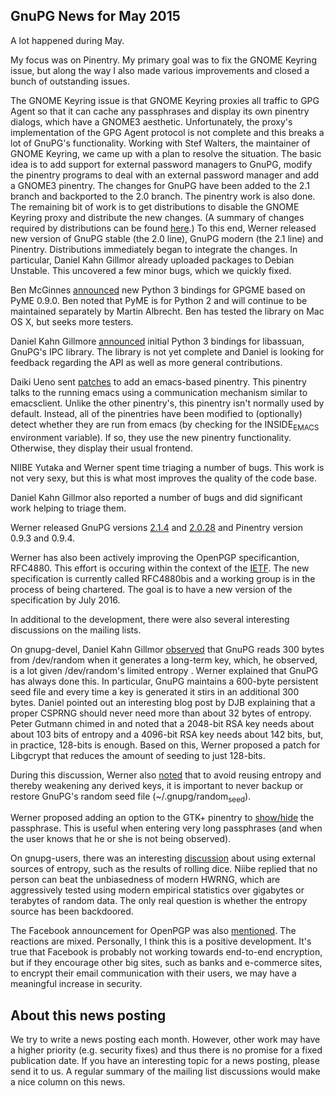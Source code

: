 # GnuPG News for May 2015
#+STARTUP: showall
#+AUTHOR: Neal
#+DATE: June 7th, 2015
#+Keywords: GNOME Python Emacs Pinentry Libassuan

** GnuPG News for May 2015

A lot happened during May.

My focus was on Pinentry.  My primary goal was to fix the GNOME
Keyring issue, but along the way I also made various improvements and
closed a bunch of outstanding issues.

The GNOME Keyring issue is that GNOME Keyring proxies all traffic to
GPG Agent so that it can cache any passphrases and display its own
pinentry dialogs, which have a GNOME3 aesthetic.  Unfortunately, the
proxy's implementation of the GPG Agent protocol is not complete and
this breaks a lot of GnuPG's functionality.  Working with Stef
Walters, the maintainer of GNOME Keyring, we came up with a plan to
resolve the situation.  The basic idea is to add support for external
password managers to GnuPG, modify the pinentry programs to deal with
an external password manager and add a GNOME3 pinentry.  The changes
for GnuPG have been added to the 2.1 branch and backported to the 2.0
branch.  The pinentry work is also done.  The remaining bit of work is
to get distributions to disable the GNOME Keyring proxy and distribute
the new changes.  (A summary of changes required by distributions can
be found [[https://lists.gnupg.org/pipermail/gnupg-devel/2015-May/029835.html][here]].)  To this end, Werner released new version of GnuPG
stable (the 2.0 line), GnuPG modern (the 2.1 line) and Pinentry.
Distributions immediately began to integrate the changes.  In
particular, Daniel Kahn Gillmor already uploaded packages to Debian
Unstable.  This uncovered a few minor bugs, which we quickly fixed.

Ben McGinnes [[https://lists.gnupg.org/pipermail/gnupg-devel/2015-May/029844.html][announced]] new Python 3 bindings for GPGME based on PyME
0.9.0.  Ben noted that PyME is for Python 2 and will continue to be
maintained separately by Martin Albrecht.  Ben has tested the library
on Mac OS X, but seeks more testers.

Daniel Kahn Gillmore [[https://lists.gnupg.org/pipermail/gnupg-devel/2015-May/029786.html][announced]] initial Python 3 bindings for
libassuan, GnuPG's IPC library.  The library is not yet complete and
Daniel is looking for feedback regarding the API as well as more
general contributions.

Daiki Ueno sent [[https://lists.gnupg.org/pipermail/gnupg-devel/2015-May/029875.html][patches]] to add an emacs-based pinentry.  This pinentry
talks to the running emacs using a communication mechanism similar to
emacsclient.  Unlike the other pinentry's, this pinentry isn't
normally used by default.  Instead, all of the pinentries have been
modified to (optionally) detect whether they are run from emacs (by
checking for the INSIDE_EMACS environment variable).  If so, they use
the new pinentry functionality.  Otherwise, they display their usual
frontend.

NIIBE Yutaka and Werner spent time triaging a number of bugs.  This
work is not very sexy, but this is what most improves the quality of
the code base.

Daniel Kahn Gillmor also reported a number of bugs and did significant
work helping to triage them.

Werner released GnuPG versions [[https://lists.gnupg.org/pipermail/gnupg-devel/2015-May/029817.html][2.1.4]] and [[https://lists.gnupg.org/pipermail/gnupg-devel/2015-June/029892.html][2.0.28]] and Pinentry version
0.9.3 and 0.9.4.

Werner has also been actively improving the OpenPGP specificantion,
RFC4880.  This effort is occuring within the context of the [[http://www.ietf.org/mail-archive/web/openpgp/][IETF]].  The
new specification is currently called RFC4880bis and a working group
is in the process of being chartered.  The goal is to have a new
version of the specification by July 2016.

In additional to the development, there were also several interesting
discussions on the mailing lists.

On gnupg-devel, Daniel Kahn Gillmor [[https://lists.gnupg.org/pipermail/gnupg-devel/2015-April/029750.html][observed]] that GnuPG reads 300
bytes from /dev/random when it generates a long-term key, which, he
observed, is a lot given /dev/random's limited entropy .  Werner
explained that GnuPG has always done this.  In particular, GnuPG
maintains a 600-byte persistent seed file and every time a key is
generated it stirs in an additional 300 bytes.  Daniel pointed out an
interesting blog post by DJB explaining that a proper CSPRNG should
never need more than about 32 bytes of entropy.  Peter Gutmann chimed
in and noted that a 2048-bit RSA key needs about about 103 bits of
entropy and a 4096-bit RSA key needs about 142 bits, but, in practice,
128-bits is enough.  Based on this, Werner proposed a patch for
Libgcrypt that reduces the amount of seeding to just 128-bits.

During this discussion, Werner also [[https://lists.gnupg.org/pipermail/gnupg-devel/2015-May/029782.html][noted]] that to avoid reusing
entropy and thereby weakening any derived keys, it is important to
never backup or restore GnuPG's random seed file
(~/.gnupg/random_seed).

Werner proposed adding an option to the GTK+ pinentry to [[https://lists.gnupg.org/pipermail/gnupg-devel/2015-May/029790.html][show/hide]] the
passphrase.  This is useful when entering very long passphrases (and
when the user knows that he or she is not being observed).

On gnupg-users, there was an interesting [[https://lists.gnupg.org/pipermail/gnupg-users/2015-May/053676.html][discussion]] about using
external sources of entropy, such as the results of rolling dice.
Niibe replied that no person can beat the unbiasedness of modern
HWRNG, which are aggressively tested using modern empirical statistics
over gigabytes or terabytes of random data.  The only real question is
whether the entropy source has been backdoored.

The Facebook announcement for OpenPGP was also [[https://lists.gnupg.org/pipermail/gnupg-users/2015-June/053709.html][mentioned]].  The
reactions are mixed.  Personally, I think this is a positive
development.  It's true that Facebook is probably not working towards
end-to-end encryption, but if they encourage other big sites, such as
banks and e-commerce sites, to encrypt their email communication with
their users, we may have a meaningful increase in security.


** About this news posting

We try to write a news posting each month.  However, other work may
have a higher priority (e.g. security fixes) and thus there is no
promise for a fixed publication date.  If you have an interesting
topic for a news posting, please send it to us.  A regular summary of
the mailing list discussions would make a nice column on this news.
